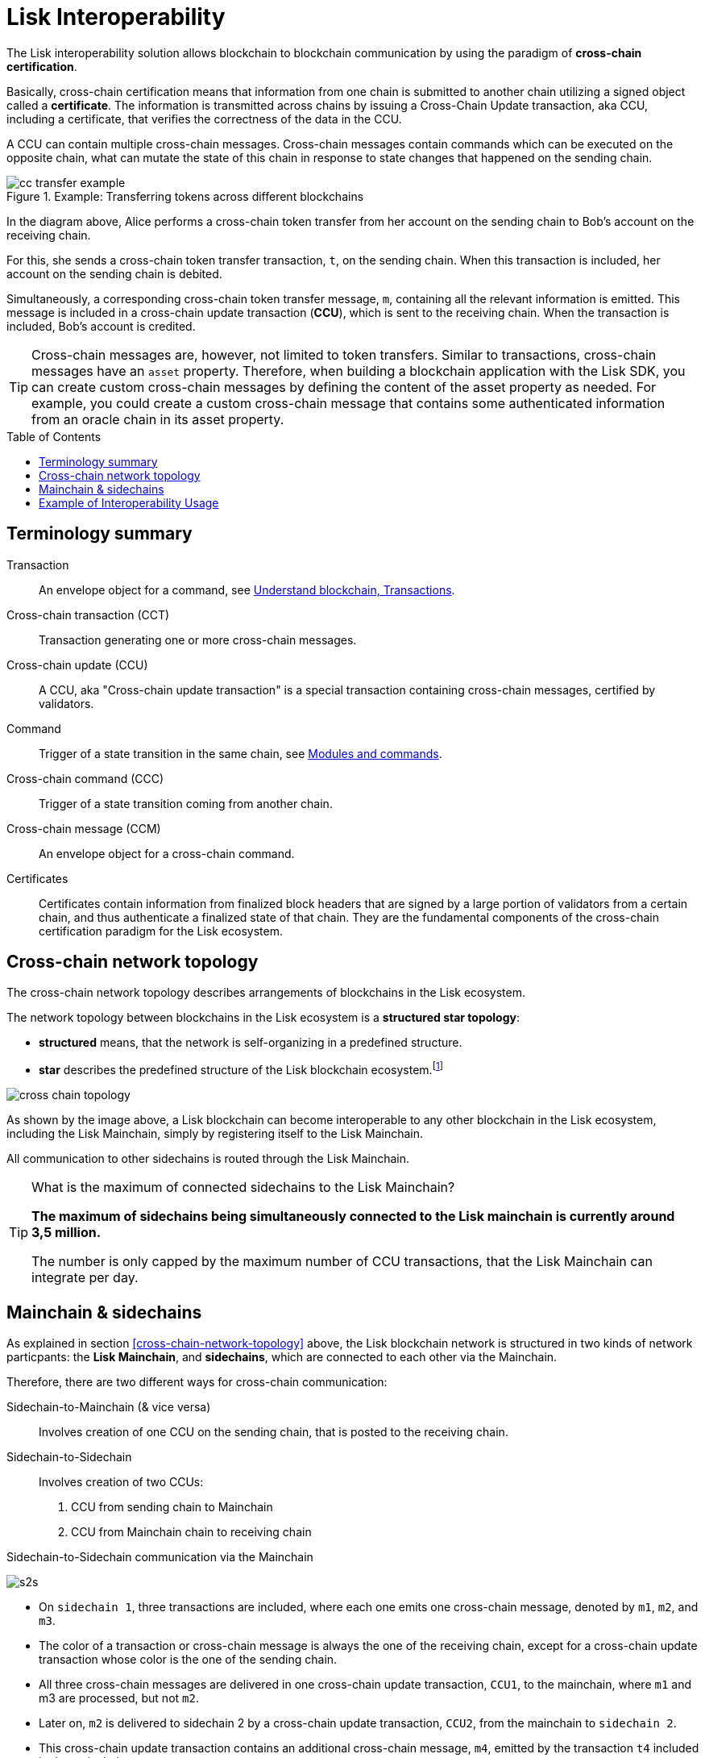 = Lisk Interoperability
:toc: preamble
// URLs
:url_yt_lisk: https://www.youtube.com/c/LiskHQ
:url_blog_interop_intro: https://lisk.io/blog/research/introduction-blockchain-interoperability
:url_wiki_topologies_star: https://en.wikipedia.org/wiki/Network_topology#Star
:url_understand_tx: understand-blockchain/index.adoc#transactions
:url_understand_command: understand-blockchain/sdk/modules-commands.adoc#commands
// footnotes
:fn_wiki_topology: footnote:topology[See {url_wiki_topologies_star}[^] for more information about network topologies.]

//TODO: Add link to certificate explanations
The Lisk interoperability solution allows blockchain to blockchain communication by using the paradigm of *cross-chain certification*.

Basically, cross-chain certification means that information from one chain is submitted to another chain utilizing a signed object called a *certificate*.
The information is transmitted across chains by issuing a Cross-Chain Update transaction, aka CCU, including a certificate, that verifies the correctness of the data in the CCU.

A CCU can contain multiple cross-chain messages.
Cross-chain messages contain commands which can be executed on the opposite chain, what can mutate the state of this chain in response to state changes that happened on the sending chain.

.Example: Transferring tokens across different blockchains
image::understand-blockchain/interop/cc-transfer-example.png[]

In the diagram above, Alice performs a cross-chain token transfer from her account on the sending chain to Bob’s account on the receiving chain.

For this, she sends a cross-chain token transfer transaction, `t`, on the sending chain.
When this transaction is included, her account on the sending chain is debited.

Simultaneously, a corresponding cross-chain token transfer message, `m`, containing all the relevant information is emitted.
This message is included in a cross-chain update transaction (*CCU*), which is sent to the receiving chain.
When the transaction is included, Bob’s account is credited.

[TIP]
Cross-chain messages are, however, not limited to token transfers.
Similar to transactions, cross-chain messages have an `asset` property.
Therefore, when building a blockchain application with the Lisk SDK, you can create custom cross-chain messages by defining the content of the asset property as needed.
For example, you could create a custom cross-chain message that contains some authenticated information from an oracle chain in its asset property.

== Terminology summary

Transaction::
An envelope object for a command, see xref:{url_understand_tx}[Understand blockchain, Transactions].
Cross-chain transaction (CCT)::
Transaction generating one or more cross-chain messages.
Cross-chain update (CCU)::
A CCU, aka "Cross-chain update transaction" is a special transaction containing cross-chain messages, certified by validators.
Command::
Trigger of a state transition in the same chain, see xref:{url_understand_command}[Modules and commands].
Cross-chain command (CCC)::
Trigger of a state transition coming from another chain.
Cross-chain message (CCM)::
An envelope object for a cross-chain command.
Certificates::
Certificates contain information from finalized block headers that are signed by a large portion of validators from a certain chain, and thus authenticate a finalized state of that chain.
They are the fundamental components of the cross-chain certification paradigm for the Lisk ecosystem.

== Cross-chain network topology

The cross-chain network topology describes arrangements of blockchains in the Lisk ecosystem.

The network topology between blockchains in the Lisk ecosystem is a **structured star topology**:

* *structured* means, that the network is self-organizing in a predefined structure.
* *star* describes the predefined structure of the Lisk blockchain ecosystem.{fn_wiki_topology}

//TODO: Add link to network page, explaining network topology for Lisk blockchains

image::understand-blockchain/interop/cross-chain topology.png[]

As shown by the image above, a Lisk blockchain can become interoperable to any other blockchain in the Lisk ecosystem, including the Lisk Mainchain, simply by registering itself to the Lisk Mainchain.

All communication to other sidechains is routed through the Lisk Mainchain.

.What is the maximum of connected sidechains to the Lisk Mainchain?
[TIP]
====
**The maximum of sidechains being simultaneously connected to the Lisk mainchain is currently around 3,5 million.**

The number is only capped by the maximum number of CCU transactions, that the Lisk Mainchain can integrate per day.
====

== Mainchain & sidechains

As explained in section <<cross-chain-network-topology>> above, the Lisk blockchain network is structured in two kinds of network particpants: the *Lisk Mainchain*, and *sidechains*, which are connected to each other via the Mainchain.

Therefore, there are two different ways for cross-chain communication:

Sidechain-to-Mainchain (& vice versa)::
Involves creation of one CCU on the sending chain, that is posted to the receiving chain.
Sidechain-to-Sidechain::
Involves creation of two CCUs:
+
. CCU from sending chain to Mainchain
. CCU from Mainchain chain to receiving chain

.Sidechain-to-Sidechain communication via the Mainchain
image:understand-blockchain/interop/s2s.png[]

* On `sidechain 1`, three transactions are included, where each one emits one cross-chain message, denoted by `m1`, `m2`, and `m3`.
* The color of a transaction or cross-chain message is always the one of the receiving chain, except for a cross-chain update transaction whose color is the one of the sending chain.
* All three cross-chain messages are delivered in one cross-chain update transaction, `CCU1`, to the mainchain, where `m1` and m3 are processed, but not `m2`.
* Later on, `m2` is delivered to sidechain 2 by a cross-chain update transaction, `CCU2`, from the mainchain to `sidechain 2`.
* This cross-chain update transaction contains an additional cross-chain message, `m4`, emitted by the transaction `t4` included in the mainchain.

.The Role of the LSK Token
[NOTE]
====
The LSK token is the only token that can be transferred to every chain within the Lisk ecosystem.
It is the default token for transaction fees on sidechains, but it is possible to configure a sidechain token for the transaction fees.
As the LSK token is listed on several exchanges, it will in most cases be the initial token that a user acquires within the Lisk ecosystem.
Once a user possesses some LSK tokens, they can exchange them for other sidechain tokens, e.g., on a decentralized exchange (DEX) sidechain.

====

== Example of Interoperability Usage
Let’s look at an example to get a better impression of the capabilities of our interoperability solution.
All the following steps described here can also be seen in the image below.

Assume we have an exchange chain, a prediction market chain, and an oracle chain connected to the mainchain.
Then, a user story could look like this:

Assume a user has some LSK tokens on the mainchain, and they would like to bet on the prediction market chain, but this chain requires a special token for betting.
Therefore the following actions would apply:

. The user sends some of their LSK tokens to the exchange chain via a cross-chain token transfer message.
. The LSK tokens are then swapped for the betting tokens.
. Subsequently, the betting tokens are then sent from the exchange chain to the prediction market chain via a cross-chain token transfer message.
. On the prediction market chain, the user bets on the winner of the Nobel Prize in Physics.
. After the announcement of the Nobel prize winner, the oracle chain sends the result to the prediction market chain via a custom cross-chain message.
. The user then receives their winnings as they made the correct guess.

image::understand-blockchain/interop/high-level-overview-interoperability-fig_42x.png[]

Example of interoperability between the Lisk mainchain and three sidechains.

* The steps `2)`, `4)`, and `6)` are transactions performed within a single chain.
* The steps `1)`, `3)`, and `5)` are cross-chain messages.
* The cross-chain messages `3)` and `5)` are sidechain-to-sidechain cross-chain messages which are routed via the mainchain.
* The cross-chain message `1)` is a mainchain-to-sidechain cross-chain token transfer message.

Another example use case for Lisk interoperability was presented at Lisk.js 2021 by Alessandro Ricottone:

video::BTtLbhSgubA?t=827[youtube,500,300]

Check out the {url_yt_lisk}[Lisk YouTube channel^] to see more videos about Lisks interoperability solution.